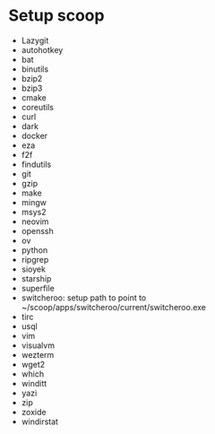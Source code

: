 * Setup scoop
- Lazygit
- autohotkey
- bat
- binutils
- bzip2
- bzip3
- cmake
- coreutils
- curl
- dark
- docker
- eza
- f2f
- findutils
- git
- gzip
- make
- mingw
- msys2
- neovim
- openssh
- ov
- python
- ripgrep
- sioyek
- starship
- superfile
- switcheroo: setup path to point to ~/scoop/apps/switcheroo/current/switcheroo.exe
- tirc
- usql
- vim
- visualvm
- wezterm
- wget2
- which
- winditt
- yazi
- zip
- zoxide
- windirstat


